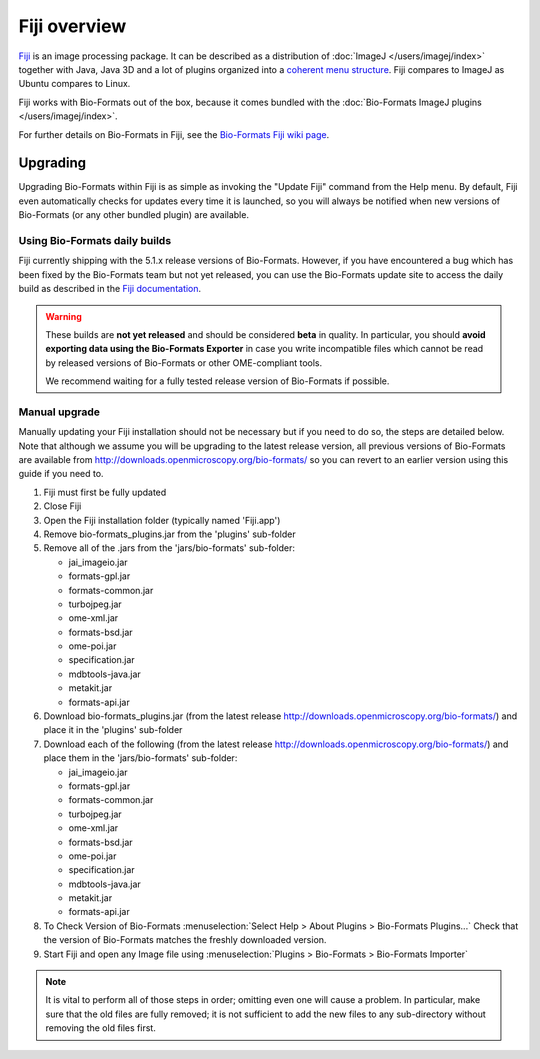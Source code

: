 Fiji overview
=============

`Fiji <http://fiji.sc/>`_ is an image processing package. It
can be described as a distribution of :doc:`ImageJ </users/imagej/index>`
together with Java, Java 3D and a lot of plugins organized into a
`coherent menu
structure <http://fiji.sc/Plugins_Menu>`_.
Fiji compares to ImageJ as Ubuntu compares to Linux.

Fiji works with Bio-Formats out of the box, because it comes bundled
with the :doc:`Bio-Formats ImageJ plugins </users/imagej/index>`.

For further details on Bio-Formats in Fiji, see the
`Bio-Formats Fiji wiki page <http://fiji.sc/Bio-Formats>`_.

Upgrading
---------

Upgrading Bio-Formats within Fiji is as simple as invoking the "Update
Fiji" command from the Help menu. By default, Fiji even automatically
checks for updates every time it is launched, so you will always be
notified when new versions of Bio-Formats (or any other bundled plugin)
are available.

Using Bio-Formats daily builds
^^^^^^^^^^^^^^^^^^^^^^^^^^^^^^

Fiji currently shipping with the 5.1.x release versions of Bio-Formats.
However, if you have encountered a bug which has been fixed by the Bio-Formats
team but not yet released, you can use the Bio-Formats update site to
access the daily build as described in the
`Fiji documentation <http://fiji.sc/Bio-Formats#Daily_builds>`_.

.. warning:: These builds are **not yet released** and should be considered
    **beta** in quality. In particular, you should **avoid exporting data
    using the Bio-Formats Exporter** in case you write incompatible files
    which cannot be read by released versions of Bio-Formats or other
    OME-compliant tools.
    
    We recommend waiting for a fully tested release version of Bio-Formats if
    possible.

Manual upgrade
^^^^^^^^^^^^^^

Manually updating your Fiji installation should not be necessary but if you
need to do so, the steps are detailed below. Note that although we assume you
will be upgrading to the latest release version, all previous versions of
Bio-Formats are available from
http://downloads.openmicroscopy.org/bio-formats/ so you can revert to
an earlier version using this guide if you need to.

1) Fiji must first be fully updated
2) Close Fiji
3) Open the Fiji installation folder (typically named 'Fiji.app')
4) Remove bio-formats_plugins.jar from the 'plugins' sub-folder
5) Remove all of the .jars from the 'jars/bio-formats' sub-folder:

   - jai_imageio.jar
   - formats-gpl.jar
   - formats-common.jar
   - turbojpeg.jar
   - ome-xml.jar
   - formats-bsd.jar
   - ome-poi.jar
   - specification.jar
   - mdbtools-java.jar
   - metakit.jar
   - formats-api.jar
   
6) Download bio-formats_plugins.jar (from the latest release
   http://downloads.openmicroscopy.org/bio-formats/) and place it in the
   'plugins' sub-folder
7) Download each of the following (from the latest release
   http://downloads.openmicroscopy.org/bio-formats/) and place them in the
   'jars/bio-formats' sub-folder:

   - jai_imageio.jar
   - formats-gpl.jar
   - formats-common.jar
   - turbojpeg.jar
   - ome-xml.jar
   - formats-bsd.jar
   - ome-poi.jar
   - specification.jar
   - mdbtools-java.jar
   - metakit.jar
   - formats-api.jar

8) To Check Version of Bio-Formats 
   :menuselection:`Select Help > About Plugins > Bio-Formats Plugins...`
   Check that the version of Bio-Formats matches the freshly downloaded
   version.
9) Start Fiji and open any Image file using
   :menuselection:`Plugins > Bio-Formats > Bio-Formats Importer`

.. Note:: It is vital to perform all of those steps in order; omitting even
    one will cause a problem. In particular, make sure that the old files are
    fully removed; it is not sufficient to add the new files to any
    sub-directory without removing the old files first.



